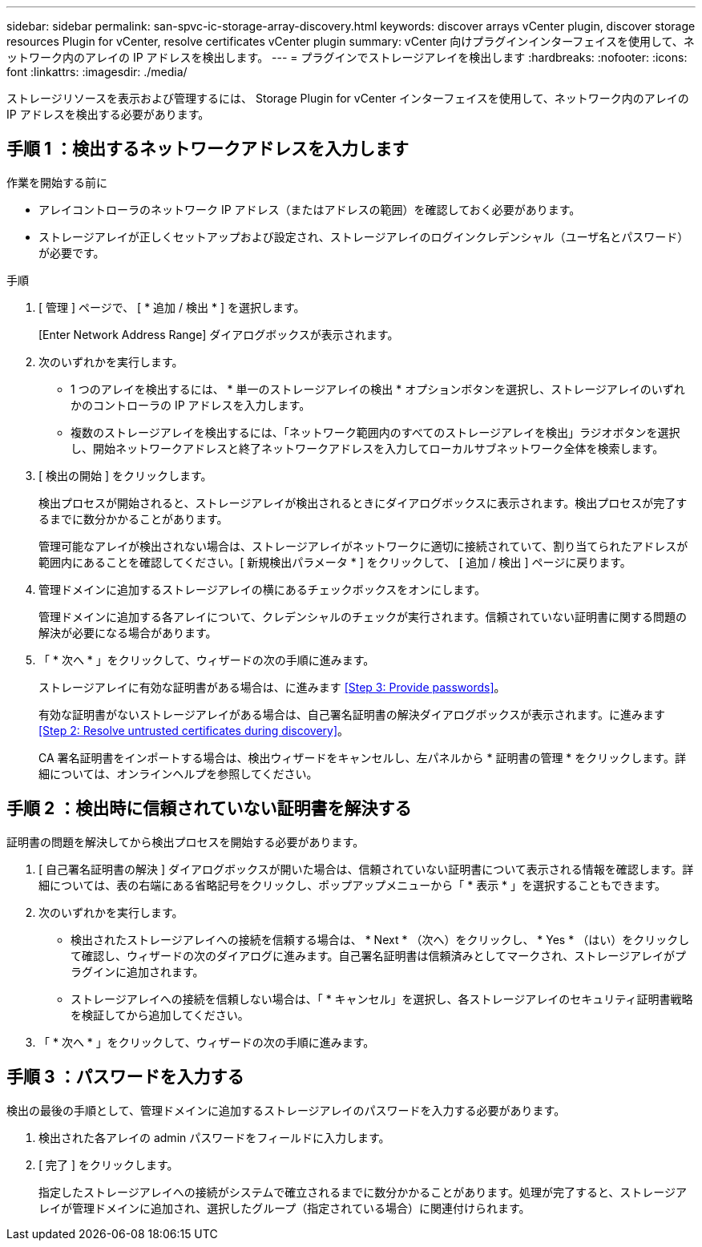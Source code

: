 ---
sidebar: sidebar 
permalink: san-spvc-ic-storage-array-discovery.html 
keywords: discover arrays vCenter plugin, discover storage resources Plugin for vCenter, resolve certificates vCenter plugin 
summary: vCenter 向けプラグインインターフェイスを使用して、ネットワーク内のアレイの IP アドレスを検出します。 
---
= プラグインでストレージアレイを検出します
:hardbreaks:
:nofooter: 
:icons: font
:linkattrs: 
:imagesdir: ./media/


[role="lead"]
ストレージリソースを表示および管理するには、 Storage Plugin for vCenter インターフェイスを使用して、ネットワーク内のアレイの IP アドレスを検出する必要があります。



== 手順 1 ：検出するネットワークアドレスを入力します

.作業を開始する前に
* アレイコントローラのネットワーク IP アドレス（またはアドレスの範囲）を確認しておく必要があります。
* ストレージアレイが正しくセットアップおよび設定され、ストレージアレイのログインクレデンシャル（ユーザ名とパスワード）が必要です。


.手順
. [ 管理 ] ページで、 [ * 追加 / 検出 * ] を選択します。
+
[Enter Network Address Range] ダイアログボックスが表示されます。

. 次のいずれかを実行します。
+
** 1 つのアレイを検出するには、 * 単一のストレージアレイの検出 * オプションボタンを選択し、ストレージアレイのいずれかのコントローラの IP アドレスを入力します。
** 複数のストレージアレイを検出するには、「ネットワーク範囲内のすべてのストレージアレイを検出」ラジオボタンを選択し、開始ネットワークアドレスと終了ネットワークアドレスを入力してローカルサブネットワーク全体を検索します。


. [ 検出の開始 ] をクリックします。
+
検出プロセスが開始されると、ストレージアレイが検出されるときにダイアログボックスに表示されます。検出プロセスが完了するまでに数分かかることがあります。

+
管理可能なアレイが検出されない場合は、ストレージアレイがネットワークに適切に接続されていて、割り当てられたアドレスが範囲内にあることを確認してください。[ 新規検出パラメータ * ] をクリックして、 [ 追加 / 検出 ] ページに戻ります。

. 管理ドメインに追加するストレージアレイの横にあるチェックボックスをオンにします。
+
管理ドメインに追加する各アレイについて、クレデンシャルのチェックが実行されます。信頼されていない証明書に関する問題の解決が必要になる場合があります。

. 「 * 次へ * 」をクリックして、ウィザードの次の手順に進みます。
+
ストレージアレイに有効な証明書がある場合は、に進みます <<Step 3: Provide passwords>>。

+
有効な証明書がないストレージアレイがある場合は、自己署名証明書の解決ダイアログボックスが表示されます。に進みます <<Step 2: Resolve untrusted certificates during discovery>>。

+
CA 署名証明書をインポートする場合は、検出ウィザードをキャンセルし、左パネルから * 証明書の管理 * をクリックします。詳細については、オンラインヘルプを参照してください。





== 手順 2 ：検出時に信頼されていない証明書を解決する

証明書の問題を解決してから検出プロセスを開始する必要があります。

. [ 自己署名証明書の解決 ] ダイアログボックスが開いた場合は、信頼されていない証明書について表示される情報を確認します。詳細については、表の右端にある省略記号をクリックし、ポップアップメニューから「 * 表示 * 」を選択することもできます。
. 次のいずれかを実行します。
+
** 検出されたストレージアレイへの接続を信頼する場合は、 * Next * （次へ）をクリックし、 * Yes * （はい）をクリックして確認し、ウィザードの次のダイアログに進みます。自己署名証明書は信頼済みとしてマークされ、ストレージアレイがプラグインに追加されます。
** ストレージアレイへの接続を信頼しない場合は、「 * キャンセル」を選択し、各ストレージアレイのセキュリティ証明書戦略を検証してから追加してください。


. 「 * 次へ * 」をクリックして、ウィザードの次の手順に進みます。




== 手順 3 ：パスワードを入力する

検出の最後の手順として、管理ドメインに追加するストレージアレイのパスワードを入力する必要があります。

. 検出された各アレイの admin パスワードをフィールドに入力します。
. [ 完了 ] をクリックします。
+
指定したストレージアレイへの接続がシステムで確立されるまでに数分かかることがあります。処理が完了すると、ストレージアレイが管理ドメインに追加され、選択したグループ（指定されている場合）に関連付けられます。


